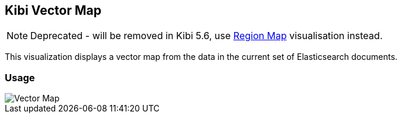 [[kibi_vector_map]]
== Kibi Vector Map

NOTE: Deprecated - will be removed in Kibi 5.6,
      use <<regionmap,Region Map>> visualisation instead.

This visualization displays a vector map from the data in the current set of Elasticsearch documents.

[float]
=== Usage
image::images/vector_map/vector_map.png["Vector Map",align="center"]
